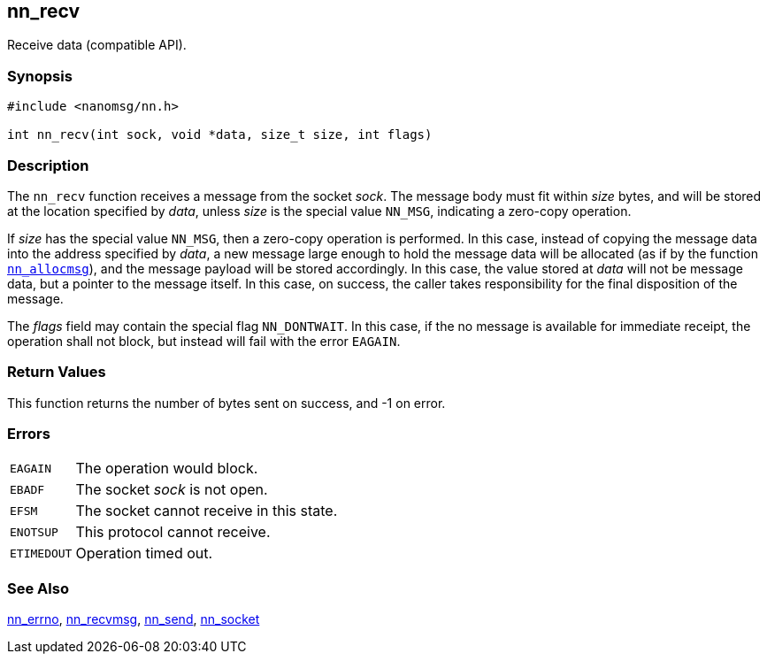 ## nn_recv

Receive data (compatible API).

### Synopsis

```c
#include <nanomsg/nn.h>

int nn_recv(int sock, void *data, size_t size, int flags)
```

### Description

The `nn_recv` function receives a message from the socket _sock_.
The message body must fit within _size_ bytes, and will be stored at the location specified by _data_, unless _size_ is the special value `NN_MSG`, indicating a zero-copy operation.

If _size_ has the special value `NN_MSG`, then a zero-copy operation is performed.
In this case, instead of copying the message data into the address specified by _data_, a new message large enough to hold the message data will be allocated (as if by the function xref:nn_allocmsg.adoc[`nn_allocmsg`]), and the message payload will be stored accordingly.
In this case, the value stored at _data_ will not be message data, but a pointer to the message itself.
In this case, on success, the caller takes responsibility for the final disposition of the message.

The _flags_ field may contain the special flag `NN_DONTWAIT`.
In this case, if the no message is available for immediate receipt, the operation shall not block, but instead will fail with the error `EAGAIN`.

### Return Values

This function returns the number of bytes sent on success, and -1 on error.

### Errors

[horizontal]
`EAGAIN`:: The operation would block.
`EBADF`:: The socket _sock_ is not open.
`EFSM`:: The socket cannot receive in this state.
`ENOTSUP`:: This protocol cannot receive.
`ETIMEDOUT`:: Operation timed out.

### See Also

xref:nn_errno.adoc[nn_errno],
xref:nn_recvmsg.adoc[nn_recvmsg],
xref:nn_send.adoc[nn_send],
xref:nn_socket.adoc[nn_socket]